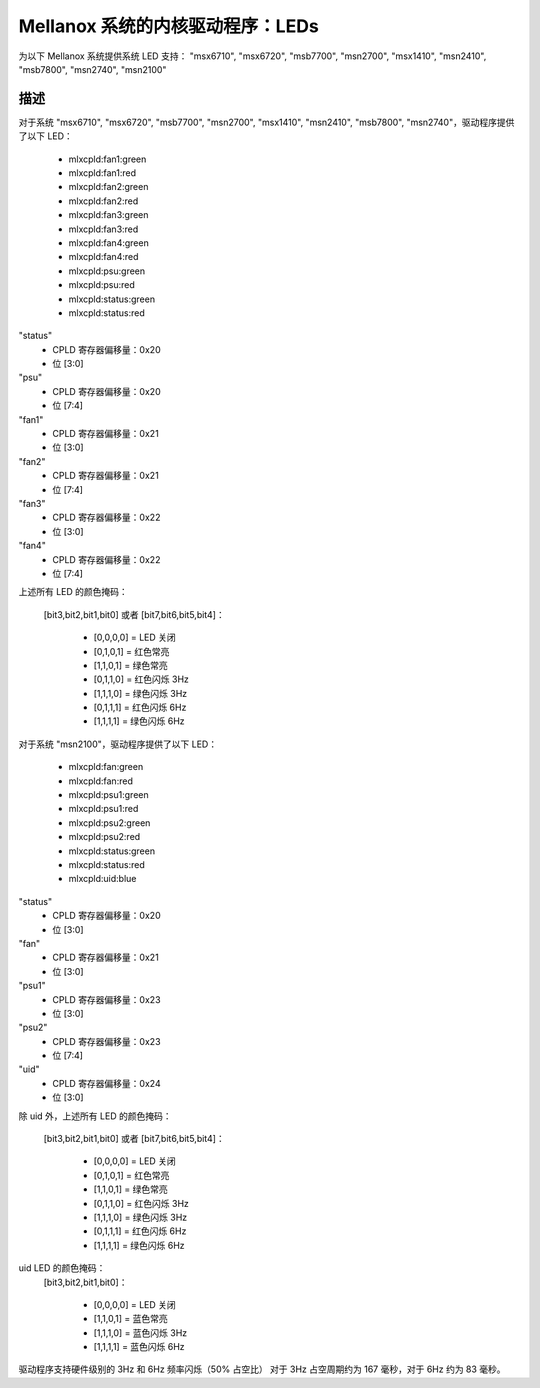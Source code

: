 ======================
Mellanox 系统的内核驱动程序：LEDs
======================

为以下 Mellanox 系统提供系统 LED 支持：
"msx6710", "msx6720", "msb7700", "msn2700", "msx1410",
"msn2410", "msb7800", "msn2740", "msn2100"

描述
-----------
对于系统 "msx6710", "msx6720", "msb7700", "msn2700", "msx1410", "msn2410", "msb7800", "msn2740"，驱动程序提供了以下 LED：

  - mlxcpld:fan1:green
  - mlxcpld:fan1:red
  - mlxcpld:fan2:green
  - mlxcpld:fan2:red
  - mlxcpld:fan3:green
  - mlxcpld:fan3:red
  - mlxcpld:fan4:green
  - mlxcpld:fan4:red
  - mlxcpld:psu:green
  - mlxcpld:psu:red
  - mlxcpld:status:green
  - mlxcpld:status:red

"status"
  - CPLD 寄存器偏移量：0x20
  - 位 [3:0]

"psu"
  - CPLD 寄存器偏移量：0x20
  - 位 [7:4]

"fan1"
  - CPLD 寄存器偏移量：0x21
  - 位 [3:0]

"fan2"
  - CPLD 寄存器偏移量：0x21
  - 位 [7:4]

"fan3"
  - CPLD 寄存器偏移量：0x22
  - 位 [3:0]

"fan4"
  - CPLD 寄存器偏移量：0x22
  - 位 [7:4]

上述所有 LED 的颜色掩码：

  [bit3,bit2,bit1,bit0] 或者
  [bit7,bit6,bit5,bit4]：

	- [0,0,0,0] = LED 关闭
	- [0,1,0,1] = 红色常亮
	- [1,1,0,1] = 绿色常亮
	- [0,1,1,0] = 红色闪烁 3Hz
	- [1,1,1,0] = 绿色闪烁 3Hz
	- [0,1,1,1] = 红色闪烁 6Hz
	- [1,1,1,1] = 绿色闪烁 6Hz

对于系统 "msn2100"，驱动程序提供了以下 LED：

  - mlxcpld:fan:green
  - mlxcpld:fan:red
  - mlxcpld:psu1:green
  - mlxcpld:psu1:red
  - mlxcpld:psu2:green
  - mlxcpld:psu2:red
  - mlxcpld:status:green
  - mlxcpld:status:red
  - mlxcpld:uid:blue

"status"
  - CPLD 寄存器偏移量：0x20
  - 位 [3:0]

"fan"
  - CPLD 寄存器偏移量：0x21
  - 位 [3:0]

"psu1"
  - CPLD 寄存器偏移量：0x23
  - 位 [3:0]

"psu2"
  - CPLD 寄存器偏移量：0x23
  - 位 [7:4]

"uid"
  - CPLD 寄存器偏移量：0x24
  - 位 [3:0]

除 uid 外，上述所有 LED 的颜色掩码：

  [bit3,bit2,bit1,bit0] 或者
  [bit7,bit6,bit5,bit4]：

	- [0,0,0,0] = LED 关闭
	- [0,1,0,1] = 红色常亮
	- [1,1,0,1] = 绿色常亮
	- [0,1,1,0] = 红色闪烁 3Hz
	- [1,1,1,0] = 绿色闪烁 3Hz
	- [0,1,1,1] = 红色闪烁 6Hz
	- [1,1,1,1] = 绿色闪烁 6Hz

uid LED 的颜色掩码：
  [bit3,bit2,bit1,bit0]：

	- [0,0,0,0] = LED 关闭
	- [1,1,0,1] = 蓝色常亮
	- [1,1,1,0] = 蓝色闪烁 3Hz
	- [1,1,1,1] = 蓝色闪烁 6Hz

驱动程序支持硬件级别的 3Hz 和 6Hz 频率闪烁（50% 占空比）
对于 3Hz 占空周期约为 167 毫秒，对于 6Hz 约为 83 毫秒。
